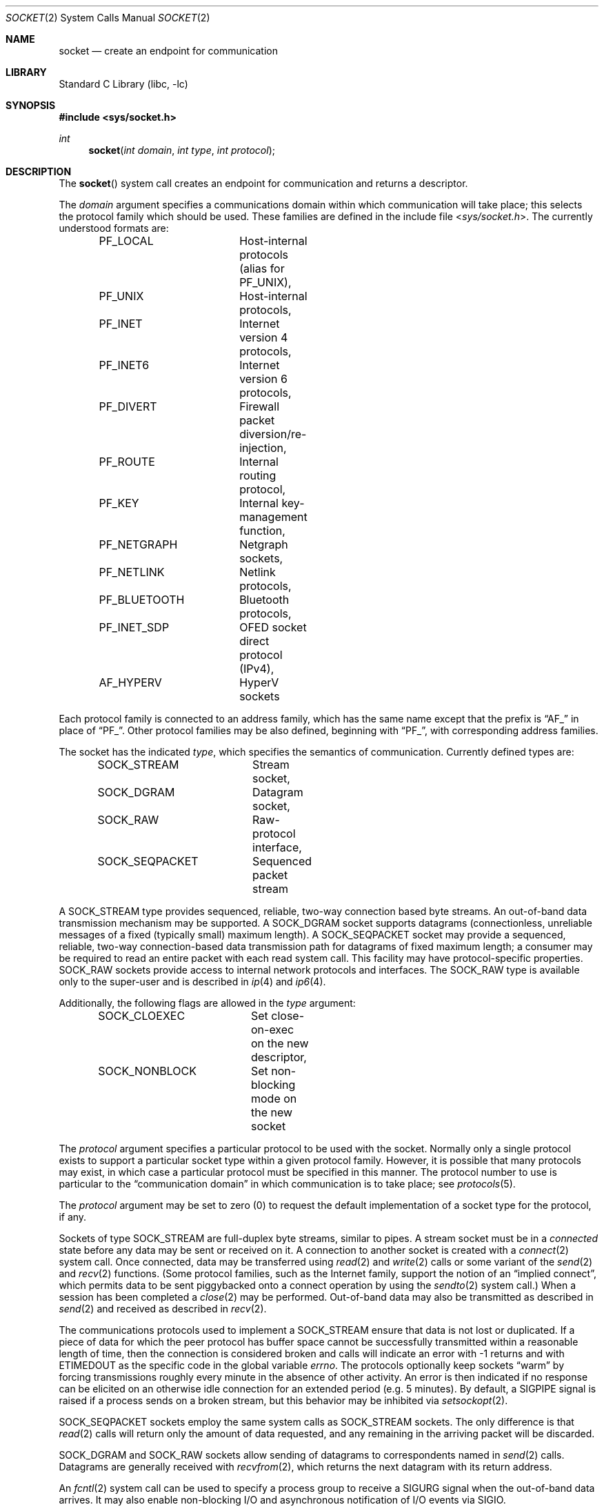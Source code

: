 .\" Copyright (c) 1983, 1991, 1993
.\"	The Regents of the University of California.  All rights reserved.
.\"
.\" Redistribution and use in source and binary forms, with or without
.\" modification, are permitted provided that the following conditions
.\" are met:
.\" 1. Redistributions of source code must retain the above copyright
.\"    notice, this list of conditions and the following disclaimer.
.\" 2. Redistributions in binary form must reproduce the above copyright
.\"    notice, this list of conditions and the following disclaimer in the
.\"    documentation and/or other materials provided with the distribution.
.\" 3. Neither the name of the University nor the names of its contributors
.\"    may be used to endorse or promote products derived from this software
.\"    without specific prior written permission.
.\"
.\" THIS SOFTWARE IS PROVIDED BY THE REGENTS AND CONTRIBUTORS ``AS IS'' AND
.\" ANY EXPRESS OR IMPLIED WARRANTIES, INCLUDING, BUT NOT LIMITED TO, THE
.\" IMPLIED WARRANTIES OF MERCHANTABILITY AND FITNESS FOR A PARTICULAR PURPOSE
.\" ARE DISCLAIMED.  IN NO EVENT SHALL THE REGENTS OR CONTRIBUTORS BE LIABLE
.\" FOR ANY DIRECT, INDIRECT, INCIDENTAL, SPECIAL, EXEMPLARY, OR CONSEQUENTIAL
.\" DAMAGES (INCLUDING, BUT NOT LIMITED TO, PROCUREMENT OF SUBSTITUTE GOODS
.\" OR SERVICES; LOSS OF USE, DATA, OR PROFITS; OR BUSINESS INTERRUPTION)
.\" HOWEVER CAUSED AND ON ANY THEORY OF LIABILITY, WHETHER IN CONTRACT, STRICT
.\" LIABILITY, OR TORT (INCLUDING NEGLIGENCE OR OTHERWISE) ARISING IN ANY WAY
.\" OUT OF THE USE OF THIS SOFTWARE, EVEN IF ADVISED OF THE POSSIBILITY OF
.\" SUCH DAMAGE.
.\"
.\"     From: @(#)socket.2	8.1 (Berkeley) 6/4/93
.\" $NQC$
.\"
.Dd January 15, 2023
.Dt SOCKET 2
.Os
.Sh NAME
.Nm socket
.Nd create an endpoint for communication
.Sh LIBRARY
.Lb libc
.Sh SYNOPSIS
.In sys/socket.h
.Ft int
.Fn socket "int domain" "int type" "int protocol"
.Sh DESCRIPTION
The
.Fn socket
system call
creates an endpoint for communication and returns a descriptor.
.Pp
The
.Fa domain
argument specifies a communications domain within which
communication will take place; this selects the protocol family
which should be used.
These families are defined in the include file
.In sys/socket.h .
The currently understood formats are:
.Pp
.Bd -literal -offset indent -compact
PF_LOCAL	Host-internal protocols (alias for PF_UNIX),
PF_UNIX		Host-internal protocols,
PF_INET		Internet version 4 protocols,
PF_INET6	Internet version 6 protocols,
PF_DIVERT	Firewall packet diversion/re-injection,
PF_ROUTE	Internal routing protocol,
PF_KEY		Internal key-management function,
PF_NETGRAPH	Netgraph sockets,
PF_NETLINK	Netlink protocols,
PF_BLUETOOTH	Bluetooth protocols,
PF_INET_SDP	OFED socket direct protocol (IPv4),
AF_HYPERV	HyperV sockets
.Ed
.Pp
Each protocol family is connected to an address family, which has the
same name except that the prefix is
.Dq Dv AF_
in place of
.Dq Dv PF_ .
Other protocol families may be also defined, beginning with
.Dq Dv PF_ ,
with corresponding address families.
.Pp
The socket has the indicated
.Fa type ,
which specifies the semantics of communication.
Currently
defined types are:
.Pp
.Bd -literal -offset indent -compact
SOCK_STREAM	Stream socket,
SOCK_DGRAM	Datagram socket,
SOCK_RAW	Raw-protocol interface,
SOCK_SEQPACKET	Sequenced packet stream
.Ed
.Pp
A
.Dv SOCK_STREAM
type provides sequenced, reliable,
two-way connection based byte streams.
An out-of-band data transmission mechanism may be supported.
A
.Dv SOCK_DGRAM
socket supports
datagrams (connectionless, unreliable messages of
a fixed (typically small) maximum length).
A
.Dv SOCK_SEQPACKET
socket may provide a sequenced, reliable,
two-way connection-based data transmission path for datagrams
of fixed maximum length; a consumer may be required to read
an entire packet with each read system call.
This facility may have protocol-specific properties.
.Dv SOCK_RAW
sockets provide access to internal network protocols and interfaces.
The
.Dv SOCK_RAW
type is available only to the super-user and is described in
.Xr ip 4
and
.Xr ip6 4 .
.Pp
Additionally, the following flags are allowed in the
.Fa type
argument:
.Pp
.Bd -literal -offset indent -compact
SOCK_CLOEXEC	Set close-on-exec on the new descriptor,
SOCK_NONBLOCK	Set non-blocking mode on the new socket
.Ed
.Pp
The
.Fa protocol
argument
specifies a particular protocol to be used with the socket.
Normally only a single protocol exists to support a particular
socket type within a given protocol family.
However, it is possible
that many protocols may exist, in which case a particular protocol
must be specified in this manner.
The protocol number to use is
particular to the
.Dq "communication domain"
in which communication
is to take place; see
.Xr protocols 5 .
.Pp
The
.Fa protocol
argument may be set to zero (0) to request the default
implementation of a socket type for the protocol, if any.
.Pp
Sockets of type
.Dv SOCK_STREAM
are full-duplex byte streams, similar
to pipes.
A stream socket must be in a
.Em connected
state before any data may be sent or received
on it.
A connection to another socket is created with a
.Xr connect 2
system call.
Once connected, data may be transferred using
.Xr read 2
and
.Xr write 2
calls or some variant of the
.Xr send 2
and
.Xr recv 2
functions.
(Some protocol families, such as the Internet family,
support the notion of an
.Dq implied connect ,
which permits data to be sent piggybacked onto a connect operation by
using the
.Xr sendto 2
system call.)
When a session has been completed a
.Xr close 2
may be performed.
Out-of-band data may also be transmitted as described in
.Xr send 2
and received as described in
.Xr recv 2 .
.Pp
The communications protocols used to implement a
.Dv SOCK_STREAM
ensure that data
is not lost or duplicated.
If a piece of data for which the
peer protocol has buffer space cannot be successfully transmitted
within a reasonable length of time, then
the connection is considered broken and calls
will indicate an error with
-1 returns and with
.Er ETIMEDOUT
as the specific code
in the global variable
.Va errno .
The protocols optionally keep sockets
.Dq warm
by forcing transmissions
roughly every minute in the absence of other activity.
An error is then indicated if no response can be
elicited on an otherwise
idle connection for an extended period (e.g.\& 5 minutes).
By default, a
.Dv SIGPIPE
signal is raised if a process sends
on a broken stream, but this behavior may be inhibited via
.Xr setsockopt 2 .
.Pp
.Dv SOCK_SEQPACKET
sockets employ the same system calls
as
.Dv SOCK_STREAM
sockets.
The only difference
is that
.Xr read 2
calls will return only the amount of data requested,
and any remaining in the arriving packet will be discarded.
.Pp
.Dv SOCK_DGRAM
and
.Dv SOCK_RAW
sockets allow sending of datagrams to correspondents
named in
.Xr send 2
calls.
Datagrams are generally received with
.Xr recvfrom 2 ,
which returns the next datagram with its return address.
.Pp
An
.Xr fcntl 2
system call can be used to specify a process group to receive
a
.Dv SIGURG
signal when the out-of-band data arrives.
It may also enable non-blocking I/O
and asynchronous notification of I/O events
via
.Dv SIGIO .
.Pp
The operation of sockets is controlled by socket level
.Em options .
These options are defined in the file
.In sys/socket.h .
The
.Xr setsockopt 2
and
.Xr getsockopt 2
system calls are used to set and get options, respectively.
.Sh RETURN VALUES
A -1 is returned if an error occurs, otherwise the return
value is a descriptor referencing the socket.
.Sh ERRORS
The
.Fn socket
system call fails if:
.Bl -tag -width Er
.It Bq Er EACCES
Permission to create a socket of the specified type and/or protocol
is denied.
.It Bq Er EAFNOSUPPORT
The address family (domain) is not supported or the
specified domain is not supported by this protocol family.
.It Bq Er EMFILE
The per-process descriptor table is full.
.It Bq Er ENFILE
The system file table is full.
.It Bq Er ENOBUFS
Insufficient buffer space is available.
The socket cannot be created until sufficient resources are freed.
.It Bq Er EPERM
User has insufficient privileges to carry out the requested operation.
.It Bq Er EPROTONOSUPPORT
The protocol type or the specified protocol is not supported
within this domain.
.It Bq Er EPROTOTYPE
The socket type is not supported by the protocol.
.El
.Sh SEE ALSO
.Xr accept 2 ,
.Xr bind 2 ,
.Xr connect 2 ,
.Xr divert 4 ,
.Xr getpeername 2 ,
.Xr getsockname 2 ,
.Xr getsockopt 2 ,
.Xr ioctl 2 ,
.Xr ip 4 ,
.Xr ip6 4 ,
.Xr listen 2 ,
.Xr read 2 ,
.Xr recv 2 ,
.Xr select 2 ,
.Xr send 2 ,
.Xr shutdown 2 ,
.Xr socketpair 2 ,
.Xr write 2 ,
.Xr CMSG_DATA 3 ,
.Xr getprotoent 3 ,
.Xr netgraph 4 ,
.Xr protocols 5
.Rs
.%T "An Introductory 4.3 BSD Interprocess Communication Tutorial"
.%B PS1
.%N 7
.Re
.Rs
.%T "BSD Interprocess Communication Tutorial"
.%B PS1
.%N 8
.Re
.Sh STANDARDS
The
.Fn socket
function conforms to
.St -p1003.1-2008 .
The
.Tn POSIX
standard specifies only the
.Dv AF_INET ,
.Dv AF_INET6 ,
and
.Dv AF_UNIX
constants for address families, and requires the use of
.Dv AF_*
constants for the
.Fa domain
argument of
.Fn socket .
The
.Dv SOCK_CLOEXEC
flag is expected to conform to the next revision of the
.Tn POSIX
standard.
The
.Dv SOCK_RDM
.Fa type ,
the
.Dv PF_*
constants, and other address families are
.Fx
extensions.
.Sh HISTORY
The
.Fn socket
system call appeared in
.Bx 4.2 .
